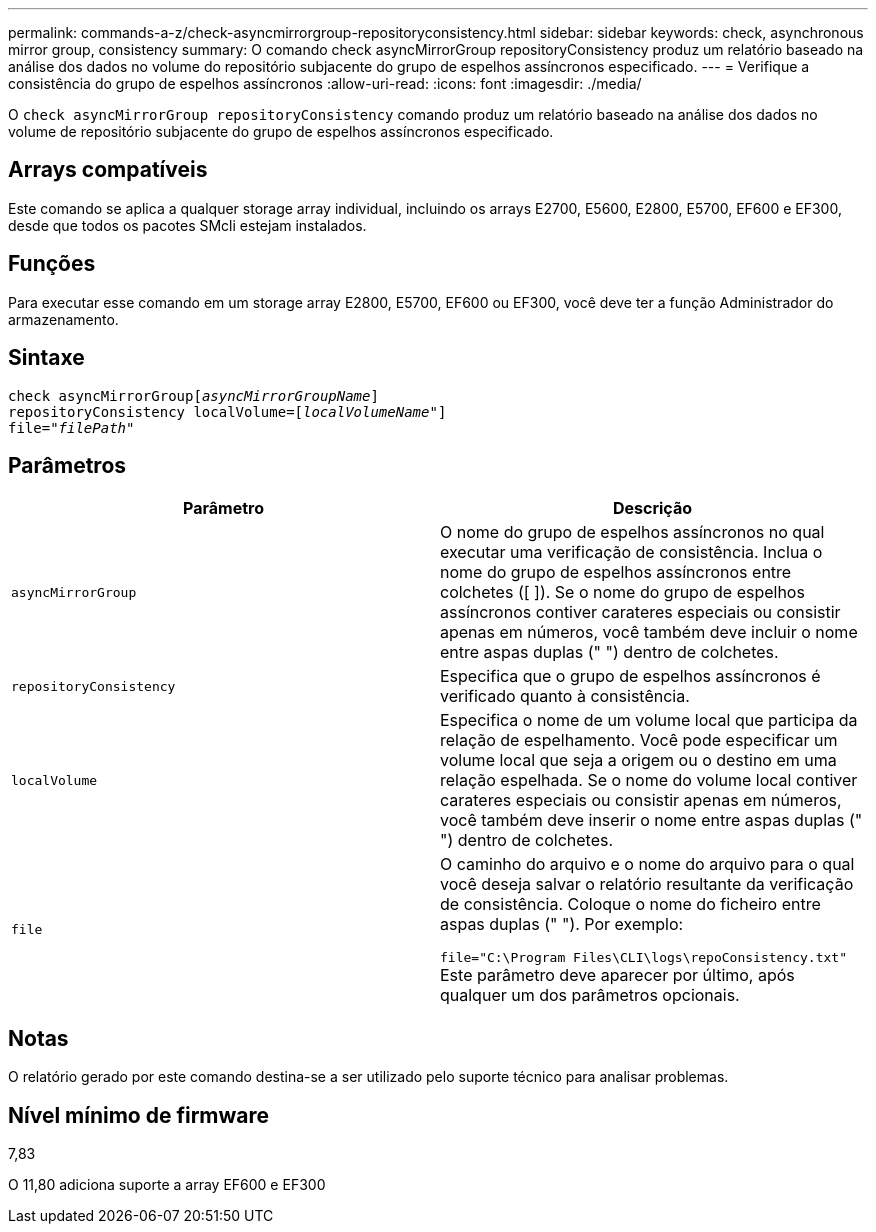 ---
permalink: commands-a-z/check-asyncmirrorgroup-repositoryconsistency.html 
sidebar: sidebar 
keywords: check, asynchronous mirror group, consistency 
summary: O comando check asyncMirrorGroup repositoryConsistency produz um relatório baseado na análise dos dados no volume do repositório subjacente do grupo de espelhos assíncronos especificado. 
---
= Verifique a consistência do grupo de espelhos assíncronos
:allow-uri-read: 
:icons: font
:imagesdir: ./media/


[role="lead"]
O `check asyncMirrorGroup repositoryConsistency` comando produz um relatório baseado na análise dos dados no volume de repositório subjacente do grupo de espelhos assíncronos especificado.



== Arrays compatíveis

Este comando se aplica a qualquer storage array individual, incluindo os arrays E2700, E5600, E2800, E5700, EF600 e EF300, desde que todos os pacotes SMcli estejam instalados.



== Funções

Para executar esse comando em um storage array E2800, E5700, EF600 ou EF300, você deve ter a função Administrador do armazenamento.



== Sintaxe

[listing, subs="+macros"]
----
check asyncMirrorGrouppass:quotes[[_asyncMirrorGroupName_]]
repositoryConsistency localVolume=pass:quotes[[_localVolumeName"_]]
file=pass:quotes[_"filePath"_]
----


== Parâmetros

|===
| Parâmetro | Descrição 


 a| 
`asyncMirrorGroup`
 a| 
O nome do grupo de espelhos assíncronos no qual executar uma verificação de consistência. Inclua o nome do grupo de espelhos assíncronos entre colchetes ([ ]). Se o nome do grupo de espelhos assíncronos contiver carateres especiais ou consistir apenas em números, você também deve incluir o nome entre aspas duplas (" ") dentro de colchetes.



 a| 
`repositoryConsistency`
 a| 
Especifica que o grupo de espelhos assíncronos é verificado quanto à consistência.



 a| 
`localVolume`
 a| 
Especifica o nome de um volume local que participa da relação de espelhamento. Você pode especificar um volume local que seja a origem ou o destino em uma relação espelhada. Se o nome do volume local contiver carateres especiais ou consistir apenas em números, você também deve inserir o nome entre aspas duplas (" ") dentro de colchetes.



 a| 
`file`
 a| 
O caminho do arquivo e o nome do arquivo para o qual você deseja salvar o relatório resultante da verificação de consistência. Coloque o nome do ficheiro entre aspas duplas (" "). Por exemplo:

`file="C:\Program Files\CLI\logs\repoConsistency.txt"` Este parâmetro deve aparecer por último, após qualquer um dos parâmetros opcionais.

|===


== Notas

O relatório gerado por este comando destina-se a ser utilizado pelo suporte técnico para analisar problemas.



== Nível mínimo de firmware

7,83

O 11,80 adiciona suporte a array EF600 e EF300
